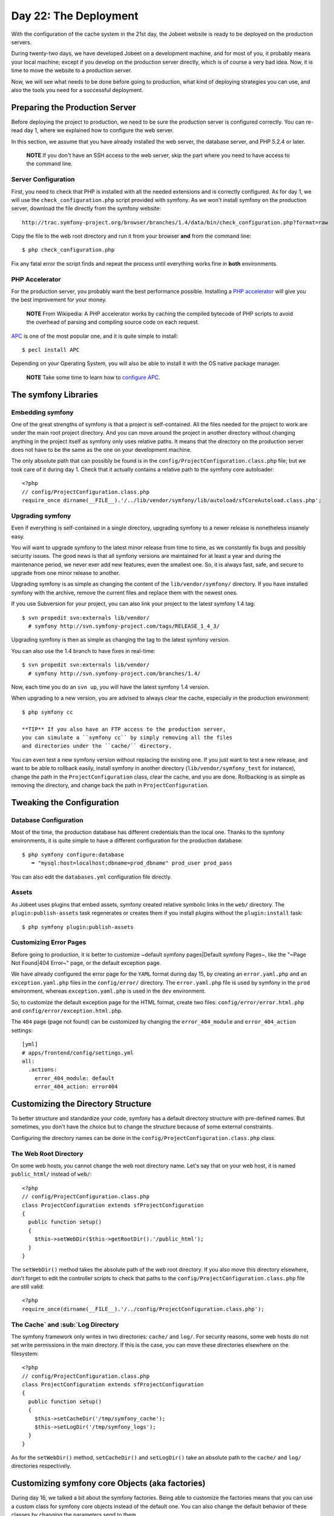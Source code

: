 Day 22: The Deployment
======================

With the configuration of the cache system in the 21st day, the
Jobeet website is ready to be deployed on
the production servers.

During twenty-two days, we have developed Jobeet on a development
machine, and for most of you, it probably means your local machine;
except if you develop on the production server directly, which is
of course a very bad idea. Now, it is time to move the website to a
production server.

Now, we will see what needs to be done before going to production,
what kind of deploying strategies you can
use, and also the tools you need for a successful deployment.

Preparing the Production Server
---------------------------------------------

Before deploying the project to production, we need to be sure the
production server is configured correctly. You can re-read day 1,
where we explained how to configure the web server.

In this section, we assume that you have already installed the web
server, the database server, and PHP 5.2.4 or later.

    **NOTE** If you don't have an SSH access to the web server, skip
    the part where you need to have access to the command line.


Server Configuration
~~~~~~~~~~~~~~~~~~~~

First, you need to check that PHP is installed with all the needed
extensions and is correctly configured. As for day 1, we will use
the ``check_configuration.php`` script provided with symfony. As we
won't install symfony on the production server, download the file
directly from the symfony website:

::

    http://trac.symfony-project.org/browser/branches/1.4/data/bin/check_configuration.php?format=raw

Copy the file to the web root directory and run it from your
browser **and** from the command line:

::

    $ php check_configuration.php

Fix any fatal error the script finds and repeat the process until
everything works fine in **both** environments.

PHP Accelerator
~~~~~~~~~~~~~~~~~~~~~~~~~~

For the production server, you probably want the best performance
possible. Installing a
`PHP accelerator <http://en.wikipedia.org/wiki/PHP_accelerator>`_
will give you the best improvement for your money.

    **NOTE** From Wikipedia: A PHP accelerator works by caching the
    compiled bytecode of PHP scripts to avoid the overhead of parsing
    and compiling source code on each request.


`APC <http://www.php.net/apc>`_ is one of the most
popular one, and it is quite simple to install:

::

    $ pecl install APC

Depending on your Operating System, you will also be able to
install it with the OS native package manager.

    **NOTE** Take some time to learn how to
    `configure APC <http://www.php.net/manual/en/apc.configuration.php>`_.


The symfony Libraries
---------------------

Embedding symfony
~~~~~~~~~~~~~~~~~

One of the great strengths of symfony is that a project is
self-contained. All the files needed for the project to work are
under the main root project directory. And you can move around the
project in another directory without changing anything in the
project itself as symfony only uses relative paths. It means that
the directory on the production server does not have to be the same
as the one on your development machine.

The only absolute path that can possibly be found is in the
``config/ProjectConfiguration.class.php`` file; but we took care of
it during day 1. Check that it actually contains a relative path to
the symfony core autoloader:

::

    <?php
    // config/ProjectConfiguration.class.php
    require_once dirname(__FILE__).'/../lib/vendor/symfony/lib/autoload/sfCoreAutoload.class.php';

Upgrading symfony
~~~~~~~~~~~~~~~~~~~~~~~~~~~~

Even if everything is self-contained in a single directory,
upgrading symfony to a newer release is nonetheless insanely easy.

You will want to upgrade symfony to the latest minor release from
time to time, as we constantly fix bugs and possibly security
issues. The good news is that all symfony versions are maintained
for at least a year and during the maintenance period, we never
ever add new features, even the smallest one. So, it is always
fast, safe, and secure to upgrade from one minor release to
another.

Upgrading symfony is as simple as changing the content of the
``lib/vendor/symfony/`` directory. If you have installed symfony
with the archive, remove the current files and replace them with
the newest ones.

If you use Subversion for your project, you can also
link your project to the latest symfony 1.4 tag:

::

    $ svn propedit svn:externals lib/vendor/
      # symfony http://svn.symfony-project.com/tags/RELEASE_1_4_3/

Upgrading symfony is then as simple as changing the tag to the
latest symfony version.

You can also use the 1.4 branch to have fixes in real-time:

::

    $ svn propedit svn:externals lib/vendor/
      # symfony http://svn.symfony-project.com/branches/1.4/

Now, each time you do an ``svn up``, you will have the latest
symfony 1.4 version.

When upgrading to a new version, you are advised to always clear
the cache, especially in the production environment:

::

    $ php symfony cc

    **TIP** If you also have an FTP access to the production server,
    you can simulate a ``symfony cc`` by simply removing all the files
    and directories under the ``cache/`` directory.


You can even test a new symfony version without replacing the
existing one. If you just want to test a new release, and want to
be able to rollback easily, install symfony in another directory
(``lib/vendor/symfony_test`` for instance), change the path in the
``ProjectConfiguration`` class, clear the cache, and you are done.
Rollbacking is as simple as removing the directory, and change back
the path in ``ProjectConfiguration``.

Tweaking the Configuration
-------------------------------------

Database Configuration
~~~~~~~~~~~~~~~~~~~~~~

Most of the time, the production database has different credentials
than the local one. Thanks to the symfony environments, it is quite
simple to have a different configuration for the production
database:

::

    $ php symfony configure:database
       ➥ "mysql:host=localhost;dbname=prod_dbname" prod_user prod_pass

You can also edit the ``databases.yml`` configuration file
directly.

Assets
~~~~~~~~~~~~~~~~~

As Jobeet uses plugins that embed assets, symfony
created relative symbolic links in the ``web/`` directory. The
``plugin:publish-assets`` task regenerates or creates them if you
install plugins without the ``plugin:install`` task:

::

    $ php symfony plugin:publish-assets

Customizing Error Pages
~~~~~~~~~~~~~~~~~~~~~~~~~~~~~~~~~~~~~~~~~~~~~~~~~~~

Before going to production, it is better to customize ~default
symfony pages\|Default symfony Pages~, like the "~Page Not
Found\|404 Error~" page, or the default exception page.

We have already configured the error page for the ``YAML`` format
during day 15, by creating an ``error.yaml.php`` and an
``exception.yaml.php`` files in the ``config/error/`` directory.
The ``error.yaml.php`` file is used by symfony in the ``prod``
environment, whereas ``exception.yaml.php`` is used in the ``dev``
environment.

So, to customize the default exception page
for the HTML format, create two files:
``config/error/error.html.php`` and
``config/error/exception.html.php``.

The ``404`` page (page not found) can be customized by changing the
``error_404_module`` and ``error_404_action`` settings:

::

    [yml]
    # apps/frontend/config/settings.yml
    all:
      .actions:
        error_404_module: default
        error_404_action: error404

Customizing the Directory Structure
----------------------------------------------

To better structure and standardize your code, symfony has a
default directory structure with pre-defined names. But sometimes,
you don't have the choice but to change the structure because of
some external constraints.

Configuring the directory names can be done in the
``config/ProjectConfiguration.class.php`` class.

The Web Root Directory
~~~~~~~~~~~~~~~~~~~~~~~~

On some web hosts, you cannot change the web root directory name.
Let's say that on your web host, it is named ``public_html/``
instead of ``web/``:

::

    <?php
    // config/ProjectConfiguration.class.php
    class ProjectConfiguration extends sfProjectConfiguration
    {
      public function setup()
      {
        $this->setWebDir($this->getRootDir().'/public_html');
      }
    }

The ``setWebDir()`` method takes the absolute path of the web root
directory. If you also move this directory elsewhere, don't forget
to edit the controller scripts to check that paths to the
``config/ProjectConfiguration.class.php`` file are still valid:

::

    <?php
    require_once(dirname(__FILE__).'/../config/ProjectConfiguration.class.php');

The Cache`\  and \ :sub:`Log Directory
~~~~~~~~~~~~~~~~~~~~~~~~~~~~~~~~~~~~~~~~~~~~~~~~~~~~~~~~~~

The symfony framework only writes in two directories: ``cache/``
and ``log/``. For security reasons, some web
hosts do not set write permissions in the main
directory. If this is the case, you can move these directories
elsewhere on the filesystem:

::

    <?php
    // config/ProjectConfiguration.class.php
    class ProjectConfiguration extends sfProjectConfiguration
    {
      public function setup()
      {
        $this->setCacheDir('/tmp/symfony_cache');
        $this->setLogDir('/tmp/symfony_logs');
      }
    }

As for the ``setWebDir()`` method, ``setCacheDir()`` and
``setLogDir()`` take an absolute path to the ``cache/`` and
``log/`` directories respectively.

Customizing symfony core Objects (aka factories)
------------------------------------------------

During day 16, we talked a bit about the symfony factories. Being
able to customize the factories means that you can use a custom
class for symfony core objects instead of the default one. You can
also change the default behavior of these classes by changing the
parameters send to them.

Let's take a look at some classic customizations you may want to
do.

Cookie Name
~~~~~~~~~~~~~~~~~~~~~~~~~~~~~~~

To handle the user session, symfony uses a cookie. This
cookie has a default name of ``symfony``, which can be changed in
``factories.yml``. Under the ``all`` key, add the following
configuration to change the cookie name to ``jobeet``:

::

    [yml]
    # apps/frontend/config/factories.yml
    storage:
      class: sfSessionStorage
      param:
        session_name: jobeet

Session Storage
~~~~~~~~~~~~~~~~~~~~~~~~~~~~~~~~~~~~~~~~~~~~~~~~~~~~~~~~~

The default session storage class is ``sfSessionStorage``. It uses
the filesystem to store the session information. If you have
several web servers, you would want to store the sessions in a
central place, like a database table:

::

    [yml]
    # apps/frontend/config/factories.yml
    storage:
      class: sfPDOSessionStorage
      param:
        session_name: jobeet
        db_table:     session

database: propel database: doctrine db\_id\_col: id db\_data\_col:
data db\_time\_col: time

Session Timeout
~~~~~~~~~~~~~~~

By default, the user session timeout if
``1800`` seconds. This can be changed by editing the ``user``
entry:

::

    [yml]
    # apps/frontend/config/factories.yml
    user:
      class: myUser
      param:
        timeout: 1800

Logging
~~~~~~~~~~~~~~~~~~

By default, there is no logging in the ``prod``
environment because the logger class name
is ``sfNoLogger``:

::

    [yml]
    # apps/frontend/config/factories.yml
    prod:
      logger:
        class:   sfNoLogger
        param:
          level:   err
          loggers: ~

You can for instance enable logging on the filesystem by changing
the logger class name to ``sfFileLogger``:

::

    [yml]
    # apps/frontend/config/factories.yml
    logger:
      class: sfFileLogger
      param:
        level:   err
        loggers: ~
        file:    %SF_LOG_DIR%/%SF_APP%_%SF_ENVIRONMENT%.log

    **NOTE** In the ``factories.yml`` configuration file, ``%XXX%``
    strings are replaced with their corresponding value from the
    ``sfConfig`` object. So, ``%SF_APP%`` in a configuration file is
    equivalent to ``sfConfig::get('sf_app')`` in PHP code. This
    notation can also be used in the ``app.yml`` configuration file. It
    is very useful when you need to reference a path in a configuration
    file without hardcoding the path (``SF_ROOT_DIR``, ``SF_WEB_DIR``,
    ...).


Deploying
--------------------

What to deploy?
~~~~~~~~~~~~~~~

When deploying the Jobeet website to the production server, we need
to be careful not to deploy unneeded files or override files
uploaded by our users, like the company logos.

In a symfony project, there are three directories to exclude from
the transfer: ``cache/``, ``log/``, and ``web/uploads/``.
Everything else can be transfered as is.

For security reasons, you also don't want to transfer the
"non-production" front controllers, like the ``frontend_dev.php``,
``backend_dev.php`` and ``frontend_cache.php`` scripts.

Deploying Strategies
~~~~~~~~~~~~~~~~~~~~

In this section, we will assume that you have full control over the
production server(s). If you can only access the server with a FTP
account, the only deployment solution possible is to transfer all
files every time you deploy.

The simplest way to deploy your website is to use the built-in
``project:deploy`` task. It uses
``SSH```\  and \ :sub:```rsync`` to connect and transfer
the files from one computer to another one.

Servers for the ``project:deploy`` task can be configured in the
``config/properties.ini`` configuration file:

::

    [ini]
    # config/properties.ini
    [production]
      host=www.jobeet.org
      port=22
      user=jobeet
      dir=/var/www/jobeet/

To deploy to the newly configured ``production`` server, use the
``project:deploy`` task:

::

    $ php symfony project:deploy production

    **NOTE** Before running the ``project:deploy`` task for the first
    time, you need to connect to the server manually to add the key in
    the known hosts file.


-

    **TIP** If the command does not work as expected, you can pass the
    ``-t`` option to see the real-time output of the ``rsync``
    command.


If you run this command, symfony will only simulate the transfer.
To actually deploy the website, add the ``--go`` option:

::

    $ php symfony project:deploy production --go

    **NOTE** Even if you can provide the SSH password in the
    ``properties.ini`` file, it is better to configure your server with
    a SSH key to allow password-less connections.


By default, symfony won't transfer the directories we have talked
about in the previous section, nor it will transfer the ``dev``
front controller script. That's because the ``project:deploy`` task
exclude files and directories are configured in the
``config/rsync_exclude.txt`` file:

::

    # config/rsync_exclude.txt
    .svn
    /web/uploads/*
    /cache/*
    /log/*
    /web/*_dev.php

For Jobeet, we need to add the ``frontend_cache.php`` file:

::

    # config/rsync_exclude.txt
    .svn
    /web/uploads/*
    /cache/*
    /log/*
    /web/*_dev.php
    /web/frontend_cache.php

    **TIP** You can also create a ``config/rsync_include.txt`` file to
    force some files or directories to be transfered.


Even if the ``project:deploy`` task is very flexible, you might
want to customize it even further. As deploying can be very
different based on your server configuration and topology, don't
hesitate to extend the default task.

Each time you deploy a website to production, don't forget to at
least clear the configuration cache on the production server:

::

    $ php symfony cc --type=config

If you have changed some routes, you will also need to clear the
routing cache:

::

    $ php symfony cc --type=routing

    **NOTE** Clearing the cache selectively allows to keep some parts
    of the cache, such as the template cache.


Final Thoughts
--------------

The deployment of a project is the very last step of the symfony
development life-cycle. It does not mean that you are done. This is
quite the contrary. A website is something that has a life by
itself. You will probably have to fix bugs and you will also want
to add new features over time. But thanks to the symfony structure
and the tools at your disposal, upgrading your website is simple,
fast, and safe.

Tomorrow, will be the last day of the Jobeet tutorial. It will be
time to take a step back and have a look at what you learned during
the twenty-three days of Jobeet.

**ORM**


